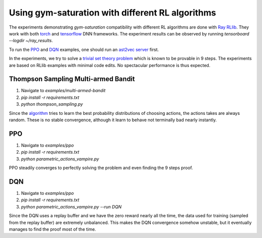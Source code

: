 ..
  Copyright 2021-2023 Boris Shminke

  Licensed under the Apache License, Version 2.0 (the "License");
  you may not use this file except in compliance with the License.
  You may obtain a copy of the License at

      https://www.apache.org/licenses/LICENSE-2.0

  Unless required by applicable law or agreed to in writing, software
  distributed under the License is distributed on an "AS IS" BASIS,
  WITHOUT WARRANTIES OR CONDITIONS OF ANY KIND, either express or implied.
  See the License for the specific language governing permissions and
  limitations under the License.

##################################################
Using gym-saturation with different RL algorithms
##################################################

The experiments demonstrating `gym-saturation` compatibility with different RL algorithms are done with `Ray RLlib <https://docs.ray.io/en/latest/rllib/index.html>`__. They work with both `torch <https://pytorch.org/>`__ and `tensorflow <https://www.tensorflow.org/>`__ DNN frameworks. The experiment results can be observed by running `tensorboard --logdir ~/ray_results`.

To run the `PPO <https://arxiv.org/abs/1707.06347>`__ and `DQN <https://arxiv.org/abs/1312.5602>`__ examples, one should run an `ast2vec <https://arxiv.org/abs/2103.11614>`__ `server <https://gitlab.com/inpefess/ast2vec>`__ first.

In the experiments, we try to solve a `trivial set theory problem <https://tptp.org/cgi-bin/SeeTPTP?Category=Problems&Domain=SET&File=SET001-1.p>`__ which is known to be provable in 9 steps. The experiments are based on RLlib examples with minimal code edits. No spectacular performance is thus expected.

Thompson Sampling Multi-armed Bandit
*************************************

#. Navigate to `examples/multi-armed-bandit`
#. `pip install -r requirements.txt`
#. `python thompson_sampling.py`

Since the `algorithm <https://arxiv.org/pdf/1209.3352.pdf>`__ tries to learn the best probability distributions of choosing actions, the actions takes are always random. These is no stable convergence, although it learn to behave not terminally bad nearly instantly.

PPO
****

#. Navigate to `examples/ppo`
#. `pip install -r requirements.txt`
#. `python parametric_actions_vampire.py`

PPO steadily converges to perfectly solving the problem and even finding the 9 steps proof.
   
DQN
****

#. Navigate to `examples/ppo`
#. `pip install -r requirements.txt`
#. `python parametric_actions_vampire.py --run DQN`

Since the DQN uses a replay buffer and we have the zero reward nearly all the time, the data used for training (sampled from the replay buffer) are extremely unbalanced. This makes the DQN convergence somehow unstable, but it eventually manages to find the proof most of the time.
